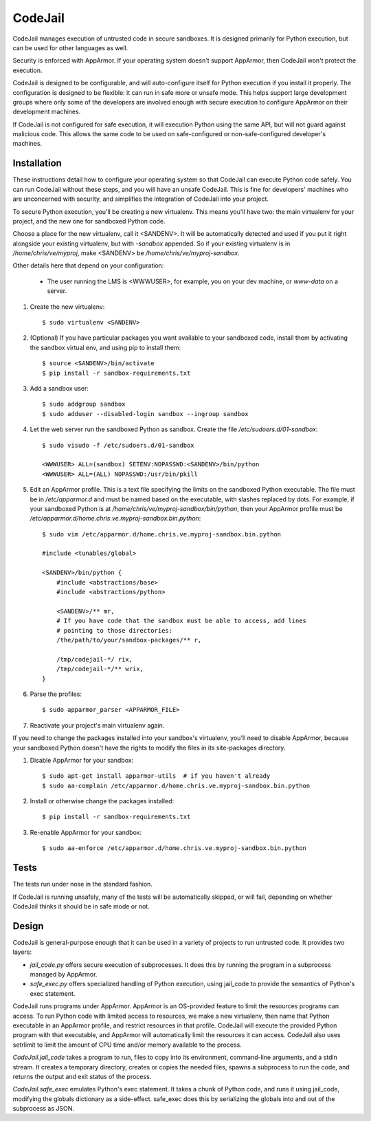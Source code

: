 CodeJail
========

CodeJail manages execution of untrusted code in secure sandboxes. It is
designed primarily for Python execution, but can be used for other languages as
well.

Security is enforced with AppArmor.  If your operating system doesn't support
AppArmor, then CodeJail won't protect the execution.

CodeJail is designed to be configurable, and will auto-configure itself for
Python execution if you install it properly.  The configuration is designed to
be flexible: it can run in safe more or unsafe mode.  This helps support large
development groups where only some of the developers are involved enough with
secure execution to configure AppArmor on their development machines.

If CodeJail is not configured for safe execution, it will execution Python
using the same API, but will not guard against malicious code.  This allows the
same code to be used on safe-configured or non-safe-configured developer's
machines.


Installation
------------

These instructions detail how to configure your operating system so that
CodeJail can execute Python code safely.  You can run CodeJail without these
steps, and you will have an unsafe CodeJail.  This is fine for developers'
machines who are unconcerned with security, and simplifies the integration of
CodeJail into your project.

To secure Python execution, you'll be creating a new virtualenv.  This means
you'll have two: the main virtualenv for your project, and the new one for
sandboxed Python code.

Choose a place for the new virtualenv, call it <SANDENV>.  It will be
automatically detected and used if you put it right alongside your existing
virtualenv, but with `-sandbox` appended.  So if your existing virtualenv is in
`/home/chris/ve/myproj`, make <SANDENV> be `/home/chris/ve/myproj-sandbox`.

Other details here that depend on your configuration:

    - The user running the LMS is <WWWUSER>, for example, you on your dev
      machine, or `www-data` on a server.

1. Create the new virtualenv::

    $ sudo virtualenv <SANDENV>

2. (Optional) If you have particular packages you want available to your
   sandboxed code, install them by activating the sandbox virtual env, and
   using pip to install them::

    $ source <SANDENV>/bin/activate
    $ pip install -r sandbox-requirements.txt

3. Add a sandbox user::

    $ sudo addgroup sandbox
    $ sudo adduser --disabled-login sandbox --ingroup sandbox

4. Let the web server run the sandboxed Python as sandbox.  Create the file
   `/etc/sudoers.d/01-sandbox`::

    $ sudo visudo -f /etc/sudoers.d/01-sandbox

    <WWWUSER> ALL=(sandbox) SETENV:NOPASSWD:<SANDENV>/bin/python
    <WWWUSER> ALL=(ALL) NOPASSWD:/usr/bin/pkill

5. Edit an AppArmor profile.  This is a text file specifying the limits on the
   sandboxed Python executable.  The file must be in `/etc/apparmor.d` and must
   be named based on the executable, with slashes replaced by dots.  For
   example, if your sandboxed Python is at `/home/chris/ve/myproj-sandbox/bin/python`,
   then your AppArmor profile must be `/etc/apparmor.d/home.chris.ve.myproj-sandbox.bin.python`::

    $ sudo vim /etc/apparmor.d/home.chris.ve.myproj-sandbox.bin.python

    #include <tunables/global>

    <SANDENV>/bin/python {
        #include <abstractions/base>
        #include <abstractions/python>

        <SANDENV>/** mr,
        # If you have code that the sandbox must be able to access, add lines
        # pointing to those directories:
        /the/path/to/your/sandbox-packages/** r,

        /tmp/codejail-*/ rix,
        /tmp/codejail-*/** wrix,
    }

6. Parse the profiles::

    $ sudo apparmor_parser <APPARMOR_FILE>

7. Reactivate your project's main virtualenv again.


If you need to change the packages installed into your sandbox's virtualenv,
you'll need to disable AppArmor, because your sandboxed Python doesn't have
the rights to modify the files in its site-packages directory.

1. Disable AppArmor for your sandbox::

    $ sudo apt-get install apparmor-utils  # if you haven't already
    $ sudo aa-complain /etc/apparmor.d/home.chris.ve.myproj-sandbox.bin.python

2. Install or otherwise change the packages installed::

    $ pip install -r sandbox-requirements.txt

3. Re-enable AppArmor for your sandbox::

    $ sudo aa-enforce /etc/apparmor.d/home.chris.ve.myproj-sandbox.bin.python


Tests
-----

The tests run under nose in the standard fashion.

If CodeJail is running unsafely, many of the tests will be automatically
skipped, or will fail, depending on whether CodeJail thinks it should be in
safe mode or not.


Design
------

CodeJail is general-purpose enough that it can be used in a variety of projects
to run untrusted code.  It provides two layers:

* `jail_code.py` offers secure execution of subprocesses.  It does this by
  running the program in a subprocess managed by AppArmor.

* `safe_exec.py` offers specialized handling of Python execution, using
  jail_code to provide the semantics of Python's exec statement.

CodeJail runs programs under AppArmor.  AppArmor is an OS-provided feature to
limit the resources programs can access. To run Python code with limited access
to resources, we make a new virtualenv, then name that Python executable in an
AppArmor profile, and restrict resources in that profile.  CodeJail will
execute the provided Python program with that executable, and AppArmor will
automatically limit the resources it can access.  CodeJail also uses setrlimit
to limit the amount of CPU time and/or memory available to the process.

`CodeJail.jail_code` takes a program to run, files to copy into its
environment, command-line arguments, and a stdin stream.  It creates a
temporary directory, creates or copies the needed files, spawns a subprocess to
run the code, and returns the output and exit status of the process.

`CodeJail.safe_exec` emulates Python's exec statement.  It takes a chunk of
Python code, and runs it using jail_code, modifying the globals dictionary as a
side-effect.  safe_exec does this by serializing the globals into and out of
the subprocess as JSON.

